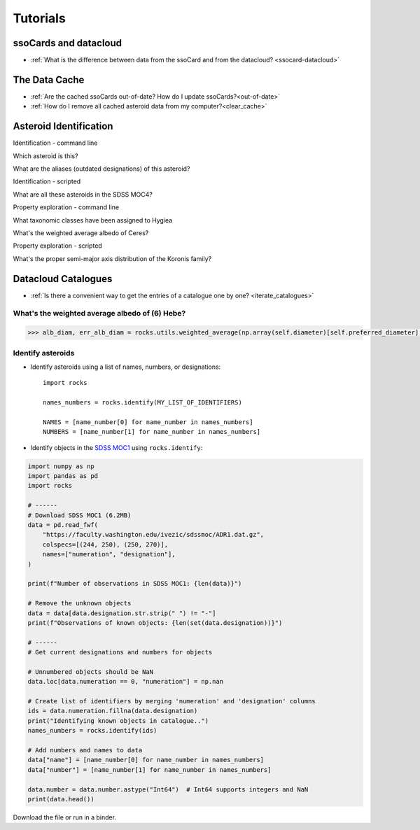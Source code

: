 #########
Tutorials
#########

ssoCards and datacloud
======================

-  :ref:`What is the difference between data from the ssoCard and from the datacloud? <ssocard-datacloud>`

The Data Cache
==============

-  :ref:`Are the cached ssoCards out-of-date? How do I update ssoCards?<out-of-date>`

-  :ref:`How do I remove all cached asteroid data from my computer?<clear_cache>`

Asteroid Identification
=======================

Identification - command line

Which asteroid is this?

What are the aliases (outdated designations) of this asteroid?

Identification - scripted

What are all these asteroids in the SDSS MOC4?

Property exploration - command line

What taxonomic classes have been assigned to Hygiea

What's the weighted average albedo of Ceres?

Property exploration - scripted

What's the proper semi-major axis distribution of the Koronis family?


Datacloud Catalogues
====================

- :ref:`Is there a convenient way to get the entries of a catalogue one by one? <iterate_catalogues>`


.. _weighted_average_scripted:

What's the weighted average albedo of (6) Hebe?
-----------------------------------------------

.. code-block:: python

    >>> alb_diam, err_alb_diam = rocks.utils.weighted_average(np.array(self.diameter)[self.preferred_diameter], np.array(self.err_diameter)[self.preferred_diameter])


Identify asteroids
------------------

.. highlight:: python

- Identify asteroids using a list of names, numbers, or designations::

    import rocks

    names_numbers = rocks.identify(MY_LIST_OF_IDENTIFIERS)

    NAMES = [name_number[0] for name_number in names_numbers]
    NUMBERS = [name_number[1] for name_number in names_numbers]

- Identify objects in the `SDSS MOC1 <https://faculty.washington.edu/ivezic/sdssmoc/sdssmoc1.html>`_ using ``rocks.identify``:

.. code-block:: python

    import numpy as np
    import pandas as pd
    import rocks

    # ------
    # Download SDSS MOC1 (6.2MB)
    data = pd.read_fwf(
        "https://faculty.washington.edu/ivezic/sdssmoc/ADR1.dat.gz",
        colspecs=[(244, 250), (250, 270)],
        names=["numeration", "designation"],
    )

    print(f"Number of observations in SDSS MOC1: {len(data)}")

    # Remove the unknown objects
    data = data[data.designation.str.strip(" ") != "-"]
    print(f"Observations of known objects: {len(set(data.designation))}")

    # ------
    # Get current designations and numbers for objects

    # Unnumbered objects should be NaN
    data.loc[data.numeration == 0, "numeration"] = np.nan

    # Create list of identifiers by merging 'numeration' and 'designation' columns
    ids = data.numeration.fillna(data.designation)
    print("Identifying known objects in catalogue..")
    names_numbers = rocks.identify(ids)

    # Add numbers and names to data
    data["name"] = [name_number[0] for name_number in names_numbers]
    data["number"] = [name_number[1] for name_number in names_numbers]

    data.number = data.number.astype("Int64")  # Int64 supports integers and NaN
    print(data.head())

Download the file or run in a binder.

.. .. code-block:: python

    
    .. #!/usr/bin/env python

    .. """Retrieve taxonomies of first 1000 numbered minor planets with rocks.
    .. """
    .. import time

    .. import pandas as pd
    .. from rocks import rocks

    .. start = time.time()

    .. # Create list of identifiers for first 1000 asteroids
    .. N = 1000
    .. ids = list(range(1, N + 1))

    .. # Create the rocks instances
    .. asteroids = rocks(ids)

    .. # Create a dataframe containing the asteroid names, numbers,
    .. # their taxonomic class.
    .. data = [
        .. {"number": ast.number, "name": ast.name, "class_": ast.taxonomy.class_} for ast in asteroids
    .. ]

    .. data = pd.DataFrame(data)

    .. # Print the distribution of taxonomic classes
    .. print(data.class_.value_counts())

    .. print(f"This took {time.time() - start:.3} seconds.")


.. - Using the ``Rock`` class for asteroid parameter access
.. - Plotting asteroid albedo distributions for C-types


.. ``Rock`` class for accessing asteroid parameters
.. ------------------------------------------------
.. jupyter notebooks with binder

.. identify function

.. - :ref:`resolve asteroid names from various identification formats<Asteroid name resolution>`
.. - :ref:`explore available asteroid data via the command line<Exploration via the command line>`
.. - :ref:`retrieve and compare measurements in a script<Retrieve and compare asteroid data in a script>`
.. - :ref:`retrieve parameters for thousands of asteroids in a batch-job<Retrieve parameters for a large number of asteroids>`

.. Asteroid name resolution
.. """"""""""""""""""""""""
.. ``rocks`` can identify asteroids based on a variety of identifying strings or
.. numbers.

.. .. code-block:: python

   .. from rocks import names
   .. from rocks import properties

   .. # A collection of asteroid identifiers
   .. ssos = [4, 'eos', '1992EA4', 'SCHWARTZ', '1950 RW', '2001je2']

   .. # Resolve their names and numbers
   .. names_numbers = names.get_name_number(ssos)
   .. names = [nn[0] for nn in names_numbers]

   .. print(names_numbers)
   .. # [('Vesta', 4), ('Eos', 221), ('1992 EA4', 30863), ('Schwartz', 13820),
   .. #  ('Gyldenkerne', 5030), ('2001 JE2', 131353)]

.. The name resolution algorithm and different use cases are :ref:`documented here<Resolving names, numbers, designations>`.


.. Exploration via the command line
.. """"""""""""""""""""""""""""""""
.. The ``rocks`` executable is installed system-wide upon installation of the
.. package. It has a set of subcommands.

.. .. code-block:: bash

  .. $ rocks
  .. Usage: rocks [OPTIONS] COMMAND [ARGS]...

  .. CLI for minor body exploration.

  .. For more information: rocks docs

  .. Options:
    .. --help  Show this message and exit.

  .. Commands:
    .. docs        Open rocks documentation in browser.
    .. identify    Get asteroid name and number from string input.
    .. index       Create or update index of numbered SSOs.
    .. info        Print available data on asteroid.
    .. properties  Print valid property names.

  .. $ rocks identify 221
  .. (221) Eos

   .. $ rocks info Eos | grep ProperSemimajor
          .. "ProperSemimajorAxis": "3.0123876",
          .. "err_ProperSemimajorAxis": "0.00001553",

.. When the subcommand is not recognized, ``rocks`` assumes that an asteroid
.. property is requested.  The valid property names can be printed with ``rocks properties``.

.. An asteroid identifier can be passes as second argument. Otherwise, an
.. interactive selection from an asteroid index is started.

.. .. code-block:: bash

   .. $ rocks taxonomy Eos
   .. ref                  class scheme     method  waverange
   .. Tholen+1989          S     Tholen     Phot    VIS        [ ]
   .. Bus&Binzel+2002      K     Bus        Spec    VIS        [ ]
   .. MotheDiniz+2005      K     Bus        Spec    VIS        [ ]
   .. MotheDiniz+2008a     K     Bus        Spec    VISNIR     [ ]
   .. Clark+2009           K     Bus-DeMeo  Spec    VISNIR     [ ]
   .. DeMeo+2009           K     Bus-DeMeo  Spec    VISNIR     [X]

   .. $ rocks albedo Eos
   .. ref                  albedo err   method
   .. Morrison+2007        0.123  0.025 STM      [ ]
   .. Tedesco+2001         0.140  0.010 STM      [ ]
   .. Ryan+2010            0.150  0.012 STM      [ ]
   .. Ryan+2010            0.121  0.019 NEATM    [X]
   .. Usui+2011            0.131  0.014 NEATM    [X]
   .. Masiero+2011         0.165  0.038 NEATM    [X]
   .. Masiero+2012         0.166  0.021 NEATM    [X]
   .. Masiero+2014         0.180  0.027 NEATM    [X]
   .. Nugent+2016          0.140  0.091 NEATM    [X]
   .. Nugent+2016          0.150  0.171 NEATM    [X]
   
         .. 0.147 +- 0.004


.. See ``rocks --help`` and :ref:`the documentation<Command-Line Interface>` for the implemented functions.

.. Retrieve and compare asteroid data in a script
.. """"""""""""""""""""""""""""""""""""""""""""""
.. At the core of the ``rocks`` package is the ``Rock`` class. A ``Rock`` instance represents an asteroid. Its properties are accessible via its attributes.

.. .. code-block:: python

  .. from rocks.core import Rock

  .. Ceres = Rock(1)
  .. print(Ceres)
  .. # Rock(number=1, name='Ceres')

  .. Vesta = Rock('vesta')
  .. print(Vesta)
  .. # Rock(number=4, name='Vesta') 

  .. print(Ceres.taxonomy)  # singular form: from ssoCard
  .. # 'C'
  .. print(Ceres.taxonomies)  # plurar form: all datacloud entries
  .. # ['G', 'C', 'C', 'C', 'C', 'G', 'C']

  .. print(Vesta.albedo)
  .. # 0.3447431141599281

  .. print(Vesta.albedo > Ceres.albedo)
  .. # True

.. The properties metadata and uncertainties are again attributes of the property
.. itself.

.. .. code-block:: python

  .. print(Ceres.taxonomies)
  .. # ['G', 'C', 'C', 'C', 'C', 'G', 'C']
  .. print(Ceres.taxonomies.shortbib)
  .. # ['Tholen+1989', 'Bus&Binzel+2002', 'Lazzaro+2004', 'Lazzaro+2004', 'DeMeo+2009', 'Fornasier+2014', 'Fornasier+2014']
  .. print(Ceres.taxonomies.method)
  .. # ['Phot', 'Spec', 'Spec', 'Spec', 'Spec', 'Spec', 'Spec']

.. See the ``Rock`` :ref:`class documentation<rock_class>` for details.

.. Retrieve parameters for a large number of asteroids
.. """""""""""""""""""""""""""""""""""""""""""""""""""

.. It is possible to create many ``Rock`` instances in parallel by passing a list
.. of asteroid identifiers. Selecting a subset of the property-space saves memory
.. and computation time.

.. .. code-block:: python

   .. import numpy as np
   .. from rocks.core import many_rocks

   .. # List of asteroid identifiers
   .. ssos = range(1, 1000)

   .. # Get their taxonomies and albedos in 4 parallel jobs, display progress bar
   .. rocks = many_rocks(ssos, ['taxonomy', 'albedo'], parallel=4, progress=True)

   .. # many_rocks returns a list of Rock-instances
   .. print(rocks[0])
   .. # Rock(number=1, name='Ceres')

   .. # Get the asteroid with the largest albedo

